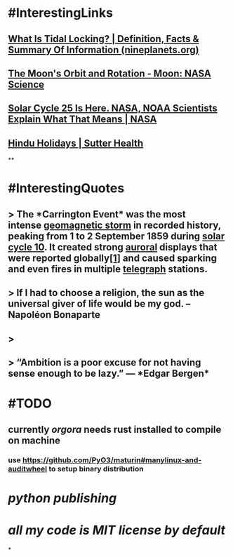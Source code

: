 * #InterestingLinks
** [[https://nineplanets.org/questions/what-is-tidal-locking/][What Is Tidal Locking? | Definition, Facts & Summary Of Information (nineplanets.org)]]
** [[https://moon.nasa.gov/resources/429/the-moons-orbit-and-rotation/][The Moon's Orbit and Rotation - Moon: NASA Science]]
** [[https://www.nasa.gov/press-release/solar-cycle-25-is-here-nasa-noaa-scientists-explain-what-that-means][Solar Cycle 25 Is Here. NASA, NOAA Scientists Explain What That Means | NASA]]
** [[https://www.sutterhealth.org/health/preteens/relationships-social-skills/hindu-holidays][Hindu Holidays | Sutter Health]]
**
* #InterestingQuotes
** > The *Carrington Event* was the most intense [[https://en.wikipedia.org/wiki/Geomagnetic_storm][geomagnetic storm]] in recorded history, peaking from 1 to 2 September 1859 during [[https://en.wikipedia.org/wiki/Solar_cycle_10][solar cycle 10]]. It created strong [[https://en.wikipedia.org/wiki/Aurora][auroral]] displays that were reported globally[[https://en.wikipedia.org/wiki/Carrington_Event#cite_note-kimball60-1][[1]]] and caused sparking and even fires in multiple [[https://en.wikipedia.org/wiki/Telegraph][telegraph]] stations.
** > If I had to choose a religion, the sun as the universal giver of life would be my god. -- Napoléon Bonaparte
** >
** > “Ambition is a poor excuse for not having sense enough to be lazy.” ― *Edgar Bergen*
* #TODO
** currently [[orgora]] needs rust installed to compile on machine
*** use https://github.com/PyO3/maturin#manylinux-and-auditwheel to setup binary distribution
* [[python publishing]]
* [[all my code is MIT license by default]]
*
